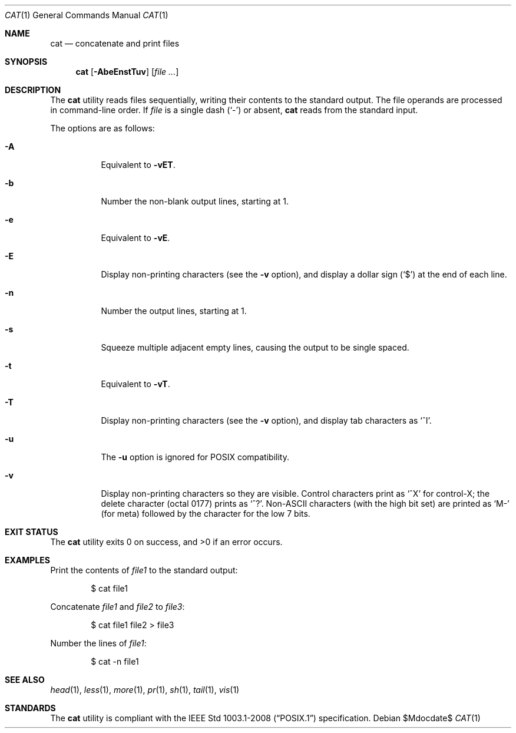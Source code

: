 .\" OpenBSD-style concise man page
.Dd $Mdocdate$
.Dt CAT 1
.Os
.Sh NAME
.Nm cat
.Nd concatenate and print files
.Sh SYNOPSIS
.Nm cat
.Op Fl AbeEnstTuv
.Op Ar file ...
.Sh DESCRIPTION
The
.Nm
utility reads files sequentially, writing their contents
to the standard output.
The file operands are processed in command-line order.
If
.Ar file
is a single dash
.Pq Sq -
or absent,
.Nm
reads from the standard input.
.Pp
The options are as follows:
.Bl -tag -width Ds
.It Fl A
Equivalent to
.Fl vET .
.It Fl b
Number the non-blank output lines, starting at 1.
.It Fl e
Equivalent to
.Fl vE .
.It Fl E
Display non-printing characters (see the
.Fl v
option), and display a dollar sign
.Pq Ql $
at the end of each line.
.It Fl n
Number the output lines, starting at 1.
.It Fl s
Squeeze multiple adjacent empty lines, causing the output to be
single spaced.
.It Fl t
Equivalent to
.Fl vT .
.It Fl T
Display non-printing characters (see the
.Fl v
option), and display tab characters as
.Ql ^I .
.It Fl u
The
.Fl u
option is ignored for
POSIX
compatibility.
.It Fl v
Display non-printing characters so they are visible.
Control characters print as
.Ql ^X
for control-X; the delete character (octal 0177) prints as
.Ql ^? .
Non-ASCII characters (with the high bit set) are printed as
.Ql M-
(for meta) followed by the character for the low 7 bits.
.El
.Sh EXIT STATUS
.Ex -std cat
.Sh EXAMPLES
Print the contents of
.Pa file1
to the standard output:
.Bd -literal -offset indent
$ cat file1
.Ed
.Pp
Concatenate
.Pa file1
and
.Pa file2
to
.Pa file3 :
.Bd -literal -offset indent
$ cat file1 file2 > file3
.Ed
.Pp
Number the lines of
.Pa file1 :
.Bd -literal -offset indent
$ cat -n file1
.Ed
.Sh SEE ALSO
.Xr head 1 ,
.Xr less 1 ,
.Xr more 1 ,
.Xr pr 1 ,
.Xr sh 1 ,
.Xr tail 1 ,
.Xr vis 1
.Sh STANDARDS
The
.Nm
utility is compliant with the
.St -p1003.1-2008
specification.